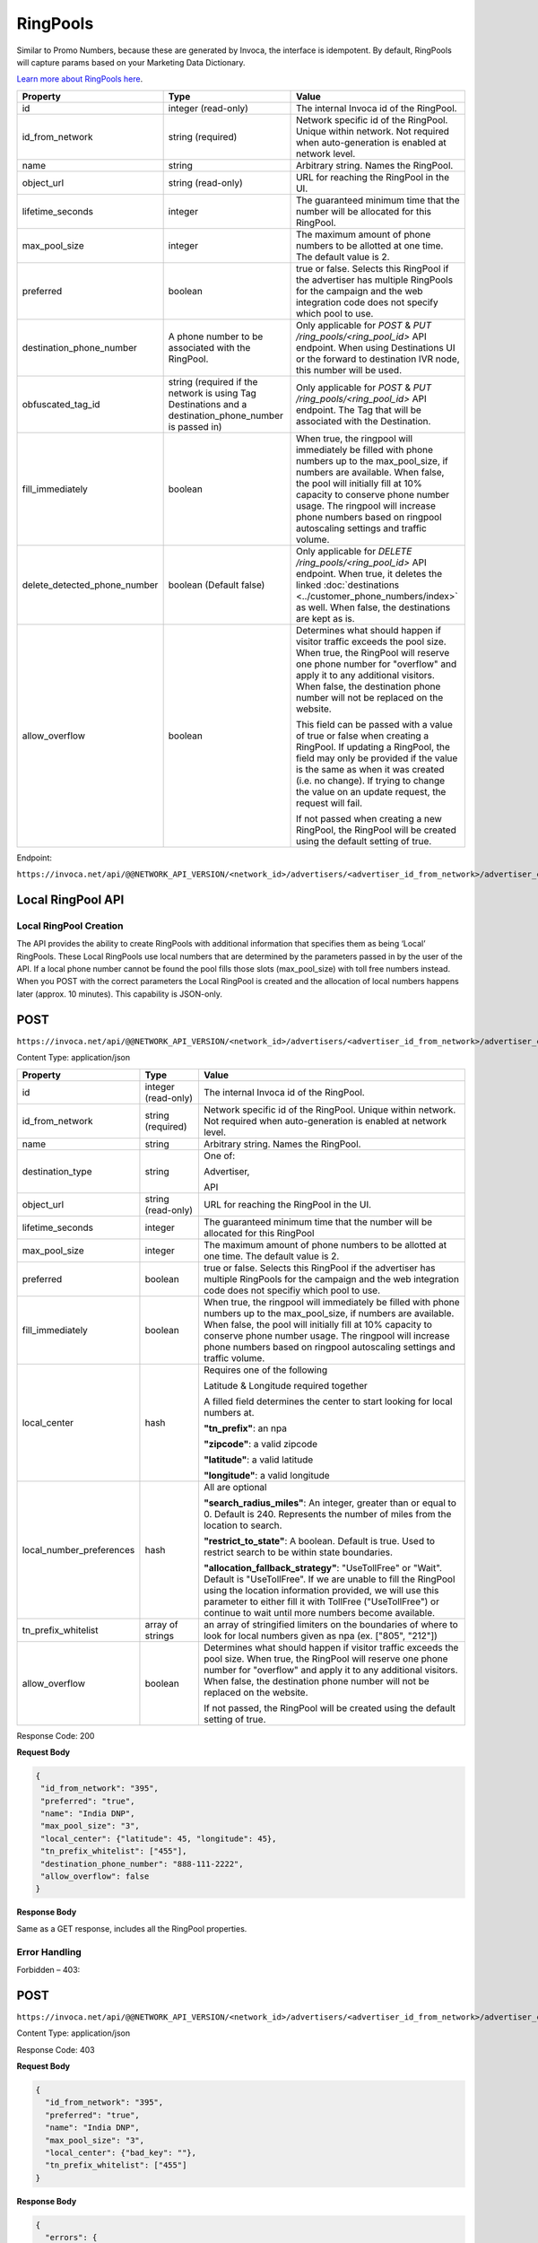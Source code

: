 RingPools
=========

Similar to Promo Numbers, because these are generated by Invoca, the interface is idempotent.
By default, RingPools will capture params based on your Marketing Data Dictionary.

`Learn more about RingPools here <https://community.invoca.com/t5/call-attribution/basic-knowledge-ringpools/ta-p/530>`_.

.. list-table::
  :widths: 11 34 40
  :header-rows: 1
  :class: parameters

  * - Property
    - Type
    - Value

  * - id
    - integer (read-only)
    - The internal Invoca id of the RingPool.

  * - id_from_network
    - string (required)
    - Network specific id of the RingPool. Unique within network. Not required when auto-generation is enabled at network level.

  * - name
    - string
    - Arbitrary string. Names the RingPool.

  * - object_url
    - string (read-only)
    - URL for reaching the RingPool in the UI.

  * - lifetime_seconds
    - integer
    - The guaranteed minimum time that the number will be allocated for this RingPool.

  * - max_pool_size
    - integer
    - The maximum amount of phone numbers to be allotted at one time. The default value is 2.

  * - preferred
    - boolean
    - true or false. Selects this RingPool if the advertiser has multiple RingPools for the campaign and the web integration code does not specify which pool to use.

  * - destination_phone_number
    - A phone number to be associated with the RingPool.
    - Only applicable for `POST` & `PUT /ring_pools/<ring_pool_id>` API endpoint.  When using Destinations UI or the forward to destination IVR node, this number will be used.

  * - obfuscated_tag_id
    - string (required if the network is using Tag Destinations and a destination_phone_number is passed in)
    - Only applicable for `POST` & `PUT /ring_pools/<ring_pool_id>` API endpoint. The Tag that will be associated with the Destination.

  * - fill_immediately
    - boolean
    - When true, the ringpool will immediately be filled with phone numbers up to the max_pool_size, if numbers are available. When false, the pool will initially fill at 10% capacity to conserve phone number usage. The ringpool will increase phone numbers based on ringpool autoscaling settings and traffic volume.

  * - delete_detected_phone_number
    - boolean (Default false)
    - Only applicable for `DELETE /ring_pools/<ring_pool_id>` API endpoint. When true, it deletes the linked :doc:`destinations <../customer_phone_numbers/index>` as well. When false, the destinations are kept as is.

  * - allow_overflow
    - boolean
    - Determines what should happen if visitor traffic exceeds the pool size.  When true, the RingPool will reserve one phone number for "overflow" and apply it to any additional visitors.  When false, the destination phone number will not be replaced on the website.

      This field can be passed with a value of true or false when creating a RingPool. If updating a RingPool, the field may only be provided if the value is the same as when it was created (i.e. no change). If trying to change the value on an update request, the request will fail.

      If not passed when creating a new RingPool, the RingPool will be created using the default setting of true.

Endpoint:

``https://invoca.net/api/@@NETWORK_API_VERSION/<network_id>/advertisers/<advertiser_id_from_network>/advertiser_campaigns/<advertiser_campaign_id_from_network>/ring_pools/<ring_pool_id_from_network>.json``

.. api_endpoint::
   :verb: GET
   :path: /ring_pools
   :description: Get all RingPools
   :page: get_ring_pools

.. api_endpoint::
   :verb: GET
   :path: /ring_pools/&lt;ring_pool_id&gt;
   :description: Get a RingPool
   :page: get_ring_pool

.. api_endpoint::
   :verb: POST
   :path: /ring_pools
   :description: Create a RingPool
   :page: post_ring_pools

.. api_endpoint::
   :verb: PUT
   :path: /ring_pools/&lt;ring_pool_id&gt;
   :description: Update a RingPool
   :page: put_ring_pool

.. api_endpoint::
   :verb: DELETE
   :path: /ring_pools/&lt;ring_pool_id&gt;
   :description: Delete a RingPool
   :page: delete_ring_pool


.. raw:: html

  <br/>
  <br/>
  <div class="alert alert-info">
    <b>NOTE: Creating Destinations</b></br>
    If a valid phone number is given for destination_phone_number as part of the POST request, a Destination, aka Customer Phone Number, will be generated and associated with the created RingPool.<br/>
    <br/>
    Additionally, if the network is configured to use Tag Destinations, the obfuscated_tag_id for a JsTag must be given as well.
  </div>


Local RingPool API
------------------

Local RingPool Creation
"""""""""""""""""""""""

The API provides the ability to create RingPools with additional information that specifies them as being ‘Local’ RingPools. These Local RingPools use local numbers that are determined by the parameters passed in by the user of the API. If a local phone number cannot be found the pool fills those slots (max_pool_size) with toll free numbers instead. When you POST with the correct parameters the Local RingPool is created and the allocation of local numbers happens later (approx. 10 minutes). This capability is JSON-only.

POST
----

``https://invoca.net/api/@@NETWORK_API_VERSION/<network_id>/advertisers/<advertiser_id_from_network>/advertiser_campaigns/<advertiser_campaign_id_from_network>/ring_pools.json``

Content Type: application/json

.. list-table::
  :widths: 11 8 40
  :header-rows: 1
  :class: parameters

  * - Property
    - Type
    - Value

  * - id
    - integer (read-only)
    - The internal Invoca id of the RingPool.

  * - id_from_network
    - string (required)
    - Network specific id of the RingPool. Unique within network. Not required when auto-generation is enabled at network level.

  * - name
    - string
    - Arbitrary string. Names the RingPool.

  * - destination_type
    - string
    - One of:

      Advertiser,

      API

  * - object_url
    - string (read-only)
    - URL for reaching the RingPool in the UI.

  * - lifetime_seconds
    - integer
    - The guaranteed minimum time that the number will be allocated for this RingPool

  * - max_pool_size
    - integer
    - The maximum amount of phone numbers to be allotted at one time. The default value is 2.

  * - preferred
    - boolean
    - true or false.  Selects this RingPool if the advertiser has multiple RingPools for the campaign and the web integration code does not specifiy which pool to use.

  * - fill_immediately
    - boolean
    - When true, the ringpool will immediately be filled with phone numbers up to the max_pool_size, if numbers are available. When false, the pool will initially fill at 10% capacity to conserve phone number usage. The ringpool will increase phone numbers based on ringpool autoscaling settings and traffic volume.

  * - local_center
    - hash
    - Requires one of the following

      Latitude & Longitude required together

      A filled field determines the center to start looking for local numbers at.

      **"tn_prefix"**: an npa

      **"zipcode"**: a valid zipcode

      **"latitude"**: a valid latitude

      **"longitude"**: a valid longitude

  * - local_number_preferences
    - hash
    - All are optional

      **"search_radius_miles"**: An integer, greater than or equal to 0. Default is 240. Represents the number of miles from the location to search.

      **"restrict_to_state"**: A boolean. Default is true. Used to restrict search to be within state boundaries.

      **"allocation_fallback_strategy"**: "UseTollFree" or "Wait". Default is "UseTollFree". If we are unable to fill the RingPool using the location information provided, we will use this parameter to either fill it with TollFree ("UseTollFree") or continue to wait until more numbers become available.

  * - tn_prefix_whitelist
    - array of strings
    - an array of stringified limiters on the boundaries of where to look for local numbers given as npa (ex. ["805", "212"])

  * - allow_overflow
    - boolean
    - Determines what should happen if visitor traffic exceeds the pool size.  When true, the RingPool will reserve one phone number for "overflow" and apply it to any additional visitors.  When false, the destination phone number will not be replaced on the website.

      If not passed, the RingPool will be created using the default setting of true.

Response Code: 200

**Request Body**

.. code-block:: json

  {
   "id_from_network": "395",
   "preferred": "true",
   "name": "India DNP",
   "max_pool_size": "3",
   "local_center": {"latitude": 45, "longitude": 45},
   "tn_prefix_whitelist": ["455"],
   "destination_phone_number": "888-111-2222",
   "allow_overflow": false
  }

**Response Body**

Same as a GET response, includes all the RingPool properties.

Error Handling
""""""""""""""

Forbidden – 403:

POST
----

``https://invoca.net/api/@@NETWORK_API_VERSION/<network_id>/advertisers/<advertiser_id_from_network>/advertiser_campaigns/<advertiser_campaign_id_from_network>/ring_pools.json``

Content Type: application/json

Response Code: 403

**Request Body**

.. code-block:: json

  {
    "id_from_network": "395",
    "preferred": "true",
    "name": "India DNP",
    "max_pool_size": "3",
    "local_center": {"bad_key": ""},
    "tn_prefix_whitelist": ["455"]
  }

**Response Body**

.. code-block:: json

  {
    "errors": {
       "class": "RecordInvalid",
       "invalid_data": "Invalid Key in Local Center."
    }
  }
